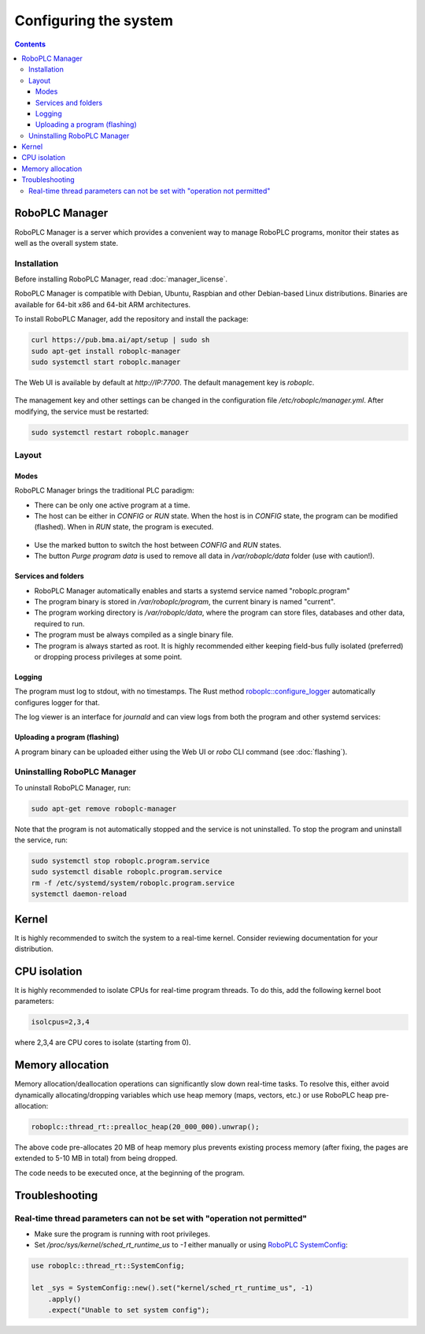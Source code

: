 Configuring the system
**********************

.. contents::

.. _roboplc_manager:

RoboPLC Manager
===============

RoboPLC Manager is a server which provides a convenient way to manage RoboPLC
programs, monitor their states as well as the overall system state.

Installation
------------

Before installing RoboPLC Manager, read :doc:`manager_license`.

RoboPLC Manager is compatible with Debian, Ubuntu, Raspbian and other
Debian-based Linux distributions. Binaries are available for 64-bit x86 and
64-bit ARM architectures.

To install RoboPLC Manager, add the repository and install the package:

.. code:: shell

   curl https://pub.bma.ai/apt/setup | sudo sh
   sudo apt-get install roboplc-manager
   sudo systemctl start roboplc.manager

The Web UI is available by default at *http://IP:7700*. The default management key is *roboplc*.

.. figure:: ./ss/manager-program.png
    :width: 505px
    :alt: Program

The management key and other settings can be changed in the configuration file
*/etc/roboplc/manager.yml*. After modifying, the service must be restarted:

.. code:: shell

   sudo systemctl restart roboplc.manager

Layout
------

Modes
~~~~~

RoboPLC Manager brings the traditional PLC paradigm:

* There can be only one active program at a time.

* The host can be either in *CONFIG* or *RUN* state. When the host is in
  *CONFIG* state, the program can be modified (flashed). When in *RUN* state,
  the program is executed.

.. figure:: ./ss/manager-program-buttons.png
    :width: 405px
    :alt: Program buttons

* Use the marked button to switch the host between *CONFIG* and *RUN* states.

* The button *Purge program data* is used to remove all data in
  */var/roboplc/data* folder (use with caution!).

Services and folders
~~~~~~~~~~~~~~~~~~~~

* RoboPLC Manager automatically enables and starts a systemd service named
  "roboplc.program"

* The program binary is stored in */var/roboplc/program*, the current binary is
  named "current".

* The program working directory is */var/roboplc/data*, where the program can
  store files, databases and other data, required to run.

* The program must be always compiled as a single binary file.

* The program is always started as root. It is highly recommended either
  keeping field-bus fully isolated (preferred) or dropping process privileges
  at some point.

Logging
~~~~~~~

The program must log to stdout, with no timestamps. The Rust method
`roboplc::configure_logger
<https://docs.rs/roboplc/latest/roboplc/fn.configure_logger.html>`_
automatically configures logger for that.

The log viewer is an interface for *journald* and can view logs from both the
program and other systemd services:

.. figure:: ./ss/manager-log.png
    :width: 505px
    :alt: Logs

Uploading a program (flashing)
~~~~~~~~~~~~~~~~~~~~~~~~~~~~~~

A program binary can be uploaded either using the Web UI or *robo* CLI command
(see :doc:`flashing`).

Uninstalling RoboPLC Manager
----------------------------

To uninstall RoboPLC Manager, run:

.. code:: shell

   sudo apt-get remove roboplc-manager

Note that the program is not automatically stopped and the service is not
uninstalled. To stop the program and uninstall the service, run:

.. code:: shell

   sudo systemctl stop roboplc.program.service
   sudo systemctl disable roboplc.program.service
   rm -f /etc/systemd/system/roboplc.program.service
   systemctl daemon-reload

Kernel
======

It is highly recommended to switch the system to a real-time kernel. Consider
reviewing documentation for your distribution.

.. figure:: ./ss/manager-system.png
    :width: 505px
    :alt: System

CPU isolation
=============

It is highly recommended to isolate CPUs for real-time program threads. To do
this, add the following kernel boot parameters:

.. code:: shell

   isolcpus=2,3,4

where 2,3,4 are CPU cores to isolate (starting from 0).

Memory allocation
=================

Memory allocation/deallocation operations can significantly slow down real-time
tasks. To resolve this, either avoid dynamically allocating/dropping variables
which use heap memory (maps, vectors, etc.) or use RoboPLC heap pre-allocation:

.. code:: rust

   roboplc::thread_rt::prealloc_heap(20_000_000).unwrap();

The above code pre-allocates 20 MB of heap memory plus prevents existing
process memory (after fixing, the pages are extended to 5-10 MB in total) from
being dropped.

The code needs to be executed once, at the beginning of the program.

Troubleshooting
===============

Real-time thread parameters can not be set with "operation not permitted"
-------------------------------------------------------------------------

* Make sure the program is running with root privileges.

* Set */proc/sys/kernel/sched_rt_runtime_us* to *-1* either manually or using
  `RoboPLC SystemConfig
  <https://docs.rs/roboplc/latest/roboplc/thread_rt/struct.SystemConfig.html>`_:

.. code:: rust

   use roboplc::thread_rt::SystemConfig;

   let _sys = SystemConfig::new().set("kernel/sched_rt_runtime_us", -1)
       .apply()
       .expect("Unable to set system config");
